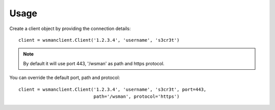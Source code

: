 Usage
=====

Create a client object by providing the connection details::

    client = wsmanclient.Client('1.2.3.4', 'username', 's3cr3t')

.. note::
    By default it will use port 443, '/wsman' as path and https protocol.

You can override the default port, path and protocol::

    client = wsmanclient.Client('1.2.3.4', 'username', 's3cr3t', port=443,
                                path='/wsman', protocol='https')
